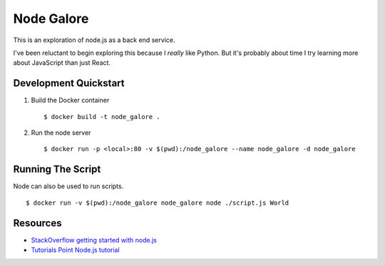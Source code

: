 Node Galore
===========

This is an exploration of node.js as a back end service.

I've been reluctant to begin exploring this because I *really* like Python.
But it's probably about time I try learning more about JavaScript than just React.

Development Quickstart
----------------------

1. Build the Docker container

   ::

     $ docker build -t node_galore .

2. Run the node server

   ::

     $ docker run -p <local>:80 -v $(pwd):/node_galore --name node_galore -d node_galore


Running The Script
------------------

Node can also be used to run scripts.

::

  $ docker run -v $(pwd):/node_galore node_galore node ./script.js World


Resources
---------

* `StackOverflow getting started with node.js <https://stackoverflow.com/documentation/node.js/340/getting-started-with-node-js#t=201708230005090196811>`__
* `Tutorials Point Node.js tutorial <https://www.tutorialspoint.com/nodejs>`__
